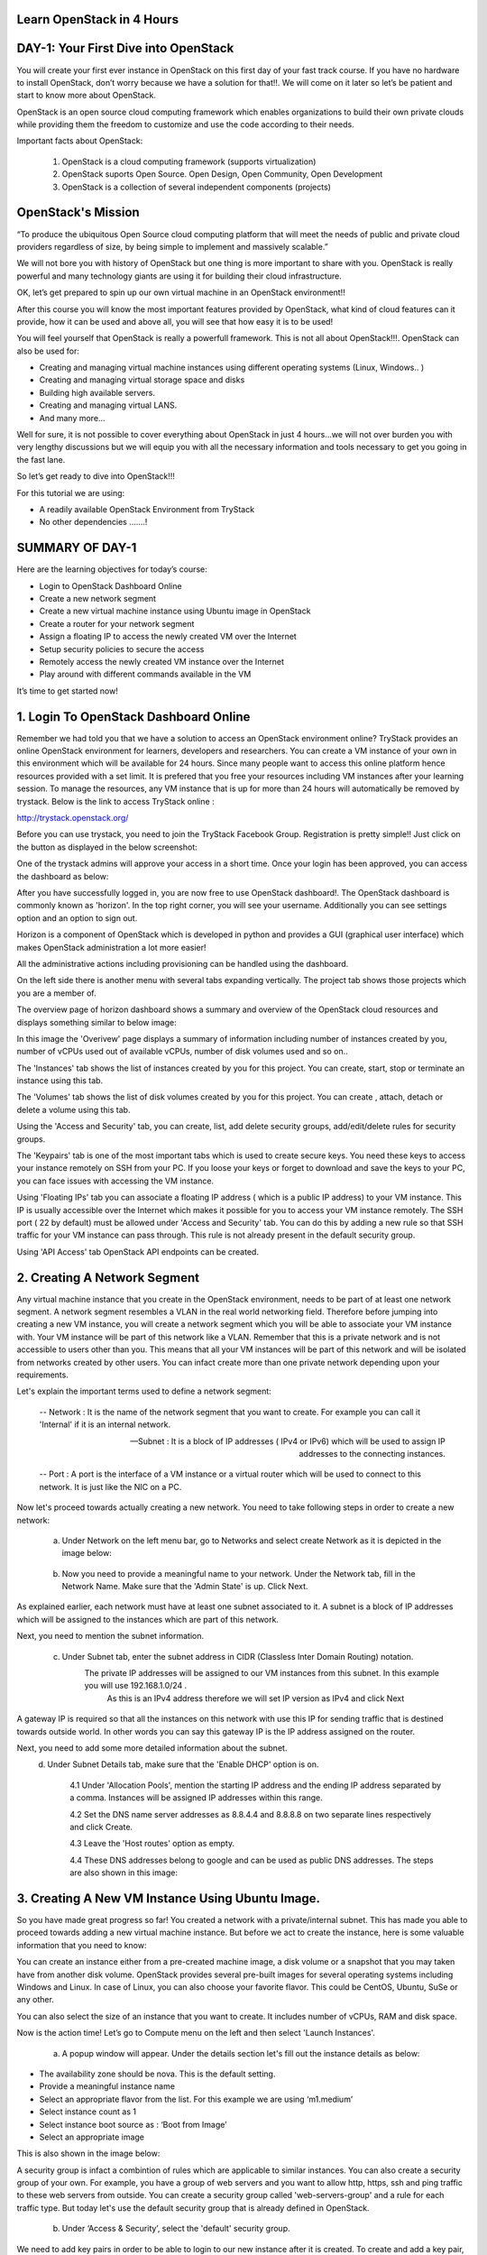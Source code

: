 ﻿Learn OpenStack in 4 Hours
============================

DAY-1: Your First Dive into OpenStack
============================

You will create your first ever instance in OpenStack on this first day
of your fast track course. If you have no hardware to install OpenStack,
don’t worry because we have a solution for that!!. We will come on it
later so let’s be patient and start to know more about OpenStack.

OpenStack is an open source cloud computing framework which enables
organizations to build their own private clouds while providing them the
freedom to customize and use the code according to their needs.

Important facts about OpenStack:

	1.	OpenStack is a cloud computing framework (supports virtualization)
	
	2.	OpenStack suports Open Source. Open Design, Open Community, Open Development
	
	3.	OpenStack is a collection of several independent components (projects)


OpenStack's Mission
================

“To produce the ubiquitous Open Source cloud computing platform that will meet the needs of public and private cloud providers regardless of size, by being simple to implement and massively scalable.”


We will not bore you with history of OpenStack but one thing is more
important to share with you. OpenStack is really powerful and many
technology giants are using it for building their cloud infrastructure.

OK, let’s get prepared to spin up our own virtual machine in an
OpenStack environment!!

After this course you will know the most important features provided by
OpenStack, what kind of cloud features can it provide, how it can be
used and above all, you will see that how easy it is to be used!

You will feel yourself that OpenStack is really a powerfull framework.
This is not all about OpenStack!!!. OpenStack can also be used for:

-  Creating and managing virtual machine instances using different operating systems (Linux, Windows.. )

-  Creating and managing virtual storage space and disks

-  Building high available servers.

-  Creating and managing virtual LANS.

-  And many more…

Well for sure, it is not possible to cover everything about OpenStack in
just 4 hours…we will not over burden you with very lengthy discussions
but we will equip you with all the necessary information and tools
necessary to get you going in the fast lane.

So let’s get ready to dive into OpenStack!!!

For this tutorial we are using:

-  A readily available OpenStack Environment from TryStack

-  No other dependencies …….!

SUMMARY OF DAY-1
================


Here are the learning objectives for today’s course:

-  Login to OpenStack Dashboard Online

-  Create a new network segment

-  Create a new virtual machine instance using Ubuntu image in OpenStack

-  Create a router for your network segment

-  Assign a floating IP to access the newly created VM over the Internet

-  Setup security policies to secure the access

-  Remotely access the newly created VM instance over the Internet

-  Play around with different commands available in the VM

It’s time to get started now!

1. Login To OpenStack Dashboard Online
================================

Remember we had told you that we have a solution to access an OpenStack
environment online? 
TryStack provides an online OpenStack environment for learners, developers and researchers. You can create a VM instance of your own in this environment which will be available for 24 hours. 
Since many people want to access this online platform hence resources provided with a set limit. It is prefered that you free your resources including VM instances after your learning session. 
To manage the resources, any VM instance that is up for more than 24 hours will automatically be removed by trystack. 
Below is the link to access TryStack online :

http://trystack.openstack.org/

Before you can use trystack, you need to join the TryStack Facebook Group. Registration is pretty simple!! Just click on the button as displayed
in the below screenshot:

|image1|

One of the trystack admins will approve your access in a short time. Once your login has been approved, you can access the dashboard as below:

|image2|

After you have successfully logged in, you are now free to use OpenStack dashboard!. The OpenStack dashboard is commonly known as 'horizon'. 
In the top right corner, you will see your username. Additionally you can see settings option and an option to sign out.

Horizon is a component of OpenStack which is developed in python and provides a GUI (graphical user interface) which makes OpenStack administration a lot more easier!

All the administrative actions including provisioning can be handled using the dashboard.

On the left side there is another menu with several tabs expanding vertically. The project tab shows those projects which you are a member of.

The overview page of horizon dashboard shows a summary and overview of the OpenStack cloud resources and displays something similar to below image:

|image3|


In this image the 'Overivew' page displays a summary of information including  number of instances created by you, number of vCPUs used out of available vCPUs, number of disk volumes used and so on..

The 'Instances' tab shows the list of instances created by you for this project. You can create, start, stop or terminate an instance using this tab.

The 'Volumes' tab shows the list of disk volumes created by you for this project. You can create , attach, detach or delete a volume using this tab.

Using the 'Access and Security' tab, you can create, list, add delete security groups, add/edit/delete rules for security groups.

The 'Keypairs' tab is one of the most important tabs which is used to create secure keys. You need these keys to access your instance remotely on SSH from your PC. If you loose your keys or forget to download and save the keys to your PC, you can face issues with accessing the VM instance.

Using 'Floating IPs' tab you can associate a floating IP address ( which is a public IP address) to your VM instance.  This IP is usually accessible over the Internet which makes it possible for you to access your VM instance remotely.
The SSH port (  22 by default) must be allowed under 'Access and Security' tab. You can do this by adding a new rule so that SSH traffic for your VM instance can pass through. This rule is not already present in the default security group.

Using 'API Access' tab OpenStack API endpoints can be created.

2. Creating A Network Segment
=======================


Any virtual machine instance that you create in the OpenStack environment, needs to be part of at least one network segment. A network segment resembles a VLAN in the real world networking field.
Therefore before jumping into creating a new VM instance, you will create a network segment which you will be able to associate your VM instance with.
Your VM instance will be part of this network like a VLAN. Remember that this is a private network and is not accessible to users other than you. 
This means that all your VM instances will be part of this network and will be isolated from networks created by other users. 
You can infact create more than one private network depending upon your requirements.

Let's explain the important terms used to define a network segment:

	--	Network :  It is the name of the network segment that you want to create. For example you can call it 'Internal' if it is an internal network. 

	--	Subnet   :  It is a block of IP addresses ( IPv4  or IPv6) which will be used to assign IP addresses to the connecting instances.

	--	Port        :  A port is the interface of a VM instance or a virtual router which will be used to connect to this network. It is just like the NIC on a PC.

Now let's proceed towards actually creating a new network. You need to take following steps in order to create a new network:

	a. Under Network on the left menu bar, go to Networks and select create Network as it is depicted in the image below:

|image4|

	b. Now you need to provide a meaningful name to your network. Under the Network tab, fill in the Network Name. Make sure that the 'Admin State' is up. Click Next.

|image5|

As explained earlier, each network must have at least one subnet associated to it. A subnet is a block of IP addresses which will be assigned to the instances which are part of this network.

Next, you need to mention the subnet information.

	c. Under Subnet tab, enter the subnet address in CIDR (Classless Inter Domain Routing) notation.
	    The private IP addresses will be assigned to our VM instances from this subnet. In this example you will use 192.168.1.0/24 . 
	     As this is an IPv4 address therefore we will set IP version as IPv4 and click Next

A gateway IP is required so that all the instances on this network with use this IP for sending traffic that is destined towards outside world. In other words you can say this gateway IP is the IP address assigned on the router.
|image6|


Next, you need to add some more detailed information about the subnet.
	d. Under Subnet Details tab, make sure that the 'Enable DHCP' option is on. 

		4.1	Under 'Allocation Pools', mention the starting IP address and the ending IP address separated by a comma.  Instances will be assigned IP addresses within this range.

		4.2	Set the DNS name server addresses as 8.8.4.4 and 8.8.8.8 on two separate lines respectively and click Create.

		4.3	Leave the 'Host routes' option as empty.

		4.4	These DNS addresses belong to google and can be used as public DNS addresses. The steps are also shown in this image:

|image7|

3.  Creating A New VM Instance Using Ubuntu Image. 
======================================


So you have made great progress so far! You created a network with a private/internal subnet. This has made you able to proceed towards adding a new virtual machine instance.
But before we act to create the instance, here is some valuable information that you need to know:

You can create an instance either from a pre-created machine image, a disk volume or  a snapshot that you may taken have from another disk volume.
OpenStack provides several pre-built images for several operating systems including Windows and Linux.
In case of Linux, you can also choose your favorite flavor. This could be CentOS, Ubuntu, SuSe or any other. 

You can also select the size of an instance that you want to create. It includes number of vCPUs, RAM and disk space.

Now is the action time! Let’s go to Compute menu on the left and then select 'Launch Instances'.

|image8|

	a. A popup window will appear. Under the details section let's fill out the instance details as below:

-  The availability zone should be nova. This is the default setting.

-  Provide a meaningful instance name 

-  Select an appropriate flavor from the list. For this example we are using ‘m1.medium’

-  Select instance count as 1

-  Select instance boot source as : ‘Boot from Image’

-  Select an appropriate image

This is also shown in the image below:

|image9|

A security group is infact a combintion of rules which are applicable to similar instances.  You can also create a security group of your own. 
For example, you have a group of web servers and you want to allow http, https, ssh and ping traffic to these web servers from outside. You can create a security group called 'web-servers-group' and a rule for each traffic type.
But today let's use the default security group that is already defined in OpenStack.

	b. Under ‘Access & Security’, select the 'default' security group. 
We need to add key pairs in order to be able to login to our new instance after it is created. To create and add a key pair, click on the + button near to ‘Key Pair’ field.


|image10|
	
	c. A new popup window will appear. Enter a name for the key and paste the contents of the public key. You can create the new key according to the instructions on the right.
	   You can import your existing public keys from your personal machine as well. If you have a linux PC then you can use the following command:

		ssh-keygen -t rsa  <YourKeyName>    # ( Replace <YourKeyName> with your new key name)

	  If you are using a windows based PC, you can use the  PUTTYGEN software utility to create  a public key.


|image11|

	d. Upon successful import, a message like below will appear:

|image12|

	e. Next, under networking tab, select the network that we created earlier and click on launch button.Below image displays the steps:

|image13|

Once the new instance has been launched, a message like below will be displayed:

|image14|

4. Creating A Router For Your Network Segment
===================================


You must know how a router works. It connects more than one networks. It routes packets between two or more networks. For your newly created network you need at least one router.
This will make sure that your instances can talk to the outside world. Therefore you need a router that has interfaces connected to your network and external networks. 

To create a new router let's follow below steps:

	a. Goto 'Network' on the left menu under 'Project' and select 'Routers'. The same is depicted in the image below:

|image15|

Click on 'Create Router' on the right as shown in the image below:

|image16|

Set a meaningful router name
Set the 'Admin state' to up
Select the external public network
Click on 'Create Router'
Once the router is created, a message like below will be displayed:

|image17|

This newly created needs a gateway IP so that it can forwar all the default traffic to it.
 
 Follow below steps to acheive this:
		a. Goto the router details page on the newly created router and click on 'Set Gateway'
|image18|
	
		b. Select the external network and click 'Set Gateway'
|image19|

So far the router is created and gateway has been set but it is not connected to your private network.

Hence you need to add an interface to the router and connect that interface to the private network.

To do this, click on 'Add Interface' option under 'Interfaces' tab on router details page. This is shown in the image below:

|image20|

Under subnet, select the network subnet that we created earlier and click on 'Add Interface'.

|image21|

Now to confirm the interface addition, we can view it under network topology. To see the network topology, to 'Network Topology' under Networks as shown below:

|image22|

5. Assign a floating IP Address
=======================



A floating IP Address is required to access the VM instance remotely using pubic Internet. Floating IPs are ussually public IP Addresses which are routable using Internet.
To assign a flaoting IP, we need to follow below steps:
	a. Under 'Compute', go to 'Instances' and select the instance.

|image23|

After selecting the instance, select the drop down menu under 'Actions' column.

From this drop down menu, select 'Associate floating IP' option.


|image24|

A popup window like below will appear:

Select the  the port to be associated and click on '+' button under IP Address

|image25|

Select the pool and click on 'Allocate IP' . This will allocate a pulic IP to the newly created instance.

|image26|

6.  Setup Security Policies to Secure the Access
===================================

Security policies are required to allow or deny access to the VM instances from outside world. It is used to control the incomming and outgoing traffic to and from the VM instances.
This can be done from 'Access and Security' option under 'Compute' menu option on the left. Following steps need to be followed to accomplish this:
	a. Under 'Compute', goto 'Access and Security' and then goto 'Security Groups' tab.
	
|image27|

	b. Click 'Manage Rules' in the 'default' row.

|image28|	

Let's say we need to allow ping (ICMP), web server traffic (port 80) and SSH traffic to this VM instance from outside.  We need to add three rules for this.
a. Click on 'Add Rule' and select 'ALL ICMP'.
b. Click on 'Add Rule' and select 'SSH'
c. Click on 'Add Rule' and select 'HTTP'

|image29|

7. Access Your VM Instance Remotely
===========================

Now you can open your faviourite SSH client on your PC/laptop to access your first VM instance remotely.
It will ask for accepting the server's key for the first time as shown in the image below:

|image30|

If you are successful, congratulations! You have logged into your first VM instance remotely. Now you can type the commands to play around!

|image31|

.. |image1| image:: media/image1.png
.. |image2| image:: media/image2.png
.. |image3| image:: media/image3.png
.. |image4| image:: media/image4.png
.. |image5| image:: media/image5.png
.. |image6| image:: media/image6.png
.. |image7| image:: media/image7.png
.. |image8| image:: media/image8.png
.. |image9| image:: media/image9.png
.. |image10| image:: media/image10.png
.. |image11| image:: media/image11.png
.. |image12| image:: media/image12.png
.. |image13| image:: media/image13.png
.. |image14| image:: media/image14.png
.. |image15| image:: media/image15.png
.. |image16| image:: media/image16.png
.. |image17| image:: media/image17.png
.. |image18| image:: media/image18.png
.. |image19| image:: media/image19.png
.. |image20| image:: media/image20.png
.. |image21| image:: media/image21.png
.. |image22| image:: media/image22.png
.. |image23| image:: media/image23.png
.. |image24| image:: media/image24.png
.. |image25| image:: media/image25.png
.. |image26| image:: media/image26.png
.. |image27| image:: media/image27.png
.. |image28| image:: media/image28.png
.. |image29| image:: media/image29.png
.. |image30| image:: media/image30.png
.. |image31| image:: media/image31.png